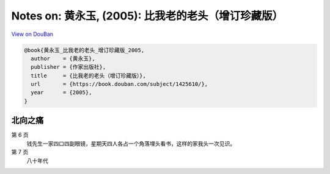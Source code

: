 Notes on: 黄永玉,  (2005): 比我老的老头（增订珍藏版）
=====================================================

`View on DouBan <https://book.douban.com/subject/1425610/>`_

.. code-block:: bibtex

   @book{黄永玉_比我老的老头_增订珍藏版_2005,
     author    = {黄永玉},
     publisher = {作家出版社},
     title     = {比我老的老头（增订珍藏版）},
     url       = {https://book.douban.com/subject/1425610/},
     year      = {2005},
   }

北向之痛
--------

第 6 页
	钱先生一家四口四副眼镜，星期天四人各占一个角落埋头看书，这样的家我头一次见识。

第 7 页
	八十年代
